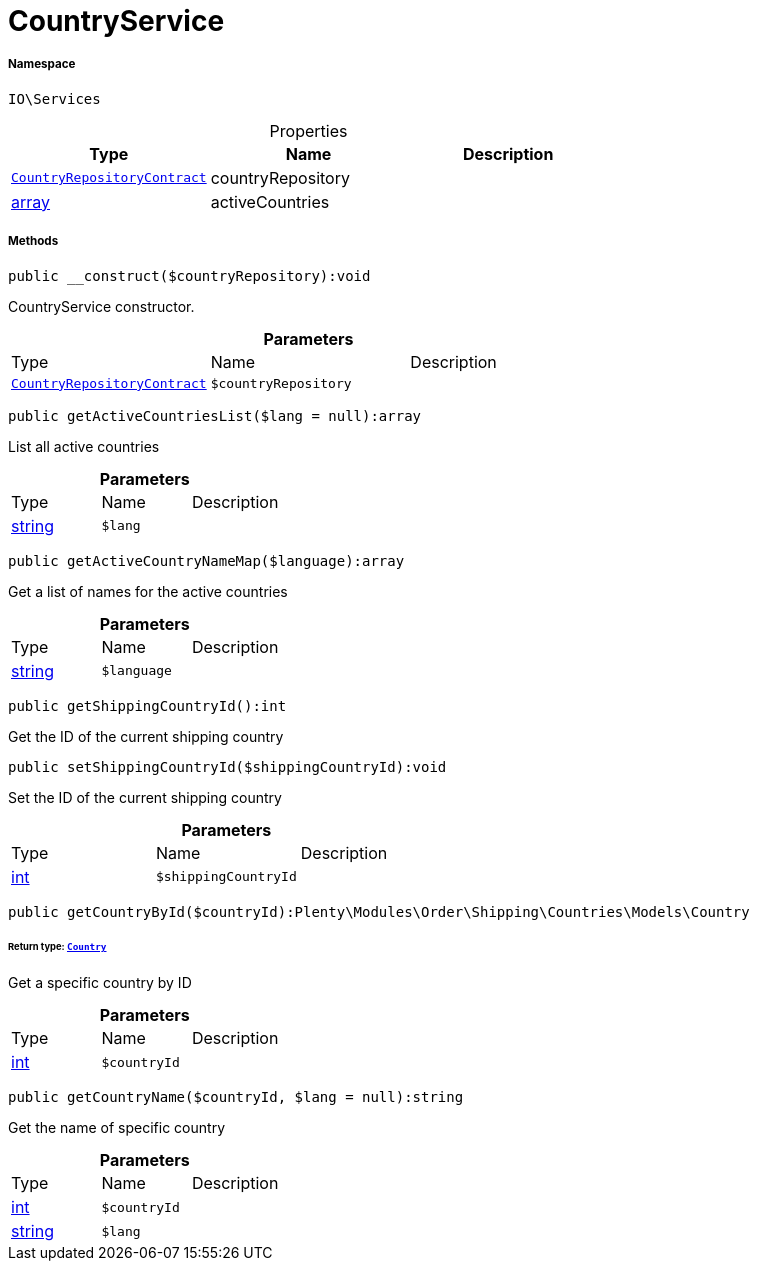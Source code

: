 :table-caption!:
:example-caption!:
:source-highlighter: prettify
:sectids!:
[[io__countryservice]]
= CountryService





===== Namespace

`IO\Services`





.Properties
|===
|Type |Name |Description

| xref:stable7@interface::Order.adoc#order_contracts_countryrepositorycontract[`CountryRepositoryContract`]
    |countryRepository
    |
|link:http://php.net/array[array^]
    |activeCountries
    |
|===


===== Methods

[source%nowrap, php]
----

public __construct($countryRepository):void

----







CountryService constructor.

.*Parameters*
|===
|Type |Name |Description
| xref:stable7@interface::Order.adoc#order_contracts_countryrepositorycontract[`CountryRepositoryContract`]
a|`$countryRepository`
|
|===


[source%nowrap, php]
----

public getActiveCountriesList($lang = null):array

----







List all active countries

.*Parameters*
|===
|Type |Name |Description
|link:http://php.net/string[string^]
a|`$lang`
|
|===


[source%nowrap, php]
----

public getActiveCountryNameMap($language):array

----







Get a list of names for the active countries

.*Parameters*
|===
|Type |Name |Description
|link:http://php.net/string[string^]
a|`$language`
|
|===


[source%nowrap, php]
----

public getShippingCountryId():int

----







Get the ID of the current shipping country

[source%nowrap, php]
----

public setShippingCountryId($shippingCountryId):void

----







Set the ID of the current shipping country

.*Parameters*
|===
|Type |Name |Description
|link:http://php.net/int[int^]
a|`$shippingCountryId`
|
|===


[source%nowrap, php]
----

public getCountryById($countryId):Plenty\Modules\Order\Shipping\Countries\Models\Country

----




====== *Return type:* xref:stable7@interface::Order.adoc#order_models_country[`Country`]


Get a specific country by ID

.*Parameters*
|===
|Type |Name |Description
|link:http://php.net/int[int^]
a|`$countryId`
|
|===


[source%nowrap, php]
----

public getCountryName($countryId, $lang = null):string

----







Get the name of specific country

.*Parameters*
|===
|Type |Name |Description
|link:http://php.net/int[int^]
a|`$countryId`
|

|link:http://php.net/string[string^]
a|`$lang`
|
|===



